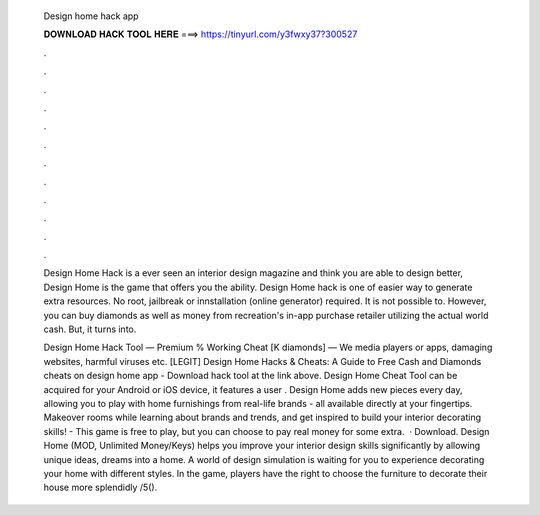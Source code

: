   Design home hack app
  
  
  
  𝐃𝐎𝐖𝐍𝐋𝐎𝐀𝐃 𝐇𝐀𝐂𝐊 𝐓𝐎𝐎𝐋 𝐇𝐄𝐑𝐄 ===> https://tinyurl.com/y3fwxy37?300527
  
  
  
  .
  
  
  
  .
  
  
  
  .
  
  
  
  .
  
  
  
  .
  
  
  
  .
  
  
  
  .
  
  
  
  .
  
  
  
  .
  
  
  
  .
  
  
  
  .
  
  
  
  .
  
  Design Home Hack is a ever seen an interior design magazine and think you are able to design better, Design Home is the game that offers you the ability. Design Home hack is one of easier way to generate extra resources. No root, jailbreak or innstallation (online generator) required. It is not possible to. However, you can buy diamonds as well as money from recreation's in-app purchase retailer utilizing the actual world cash. But, it turns into.
  
  Design Home Hack Tool — Premium % Working Cheat [K diamonds] — We media players or apps, damaging websites, harmful viruses etc. [LEGIT] Design Home Hacks & Cheats: A Guide to Free Cash and Diamonds cheats on design home app - Download hack tool at the link above. Design Home Cheat Tool can be acquired for your Android or iOS device, it features a user . Design Home adds new pieces every day, allowing you to play with home furnishings from real-life brands - all available directly at your fingertips. Makeover rooms while learning about brands and trends, and get inspired to build your interior decorating skills! - This game is free to play, but you can choose to pay real money for some extra.  · Download. Design Home (MOD, Unlimited Money/Keys) helps you improve your interior design skills significantly by allowing unique ideas, dreams into a home. A world of design simulation is waiting for you to experience decorating your home with different styles. In the game, players have the right to choose the furniture to decorate their house more splendidly /5().
